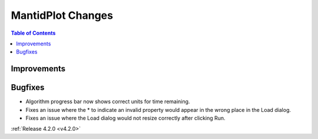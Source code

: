 ==================
MantidPlot Changes
==================

.. contents:: Table of Contents
   :local:

Improvements
############

Bugfixes
########
- Algorithm progress bar now shows correct units for time remaining.
- Fixes an issue where the * to indicate an invalid property would appear in the wrong place in the Load dialog.
- Fixes an issue where the Load dialog would not resize correctly after clicking Run.

:ref:`Release 4.2.0 <v4.2.0>`